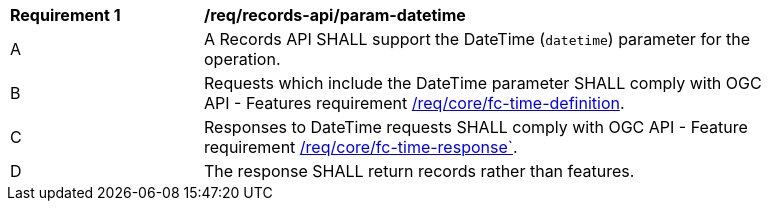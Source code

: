 [[req_records-api_param-datetime]]
[width="90%",cols="2,6a"]
|===
^|*Requirement {counter:req-id}* |*/req/records-api/param-datetime*
^|A |A Records API SHALL support the DateTime (`datetime`) parameter for the operation.
^|B |Requests which include the DateTime parameter SHALL comply with OGC API - Features requirement http://docs.ogc.org/is/17-069r3/17-069r3.html#_parameter_datetime[/req/core/fc-time-definition].
^|C |Responses to DateTime requests SHALL comply with OGC API - Feature requirement http://docs.ogc.org/is/17-069r3/17-069r3.html#_parameter_datetime[/req/core/fc-time-response`].
^|D |The response SHALL return records rather than features.
|===

